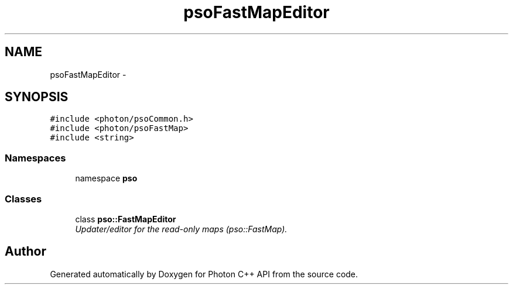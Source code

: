 .TH "psoFastMapEditor" 3 "27 Oct 2008" "Version 0.3.0" "Photon C++ API" \" -*- nroff -*-
.ad l
.nh
.SH NAME
psoFastMapEditor \- 
.SH SYNOPSIS
.br
.PP
\fC#include <photon/psoCommon.h>\fP
.br
\fC#include <photon/psoFastMap>\fP
.br
\fC#include <string>\fP
.br

.SS "Namespaces"

.in +1c
.ti -1c
.RI "namespace \fBpso\fP"
.br
.in -1c
.SS "Classes"

.in +1c
.ti -1c
.RI "class \fBpso::FastMapEditor\fP"
.br
.RI "\fIUpdater/editor for the read-only maps (pso::FastMap). \fP"
.in -1c
.SH "Author"
.PP 
Generated automatically by Doxygen for Photon C++ API from the source code.

